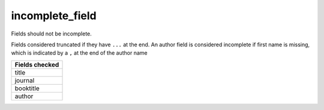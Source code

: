 incomplete_field
============================

Fields should not be incomplete.

Fields considered truncated if they have ``...`` at the end.
An author field is considered incomplete if first name is missing, which is indicated by a ``,`` at the end of the author name

+-----------------+
| Fields checked  |
+=================+
| title           |
+-----------------+
| journal         |
+-----------------+
| booktitle       |
+-----------------+
| author          |
+-----------------+
